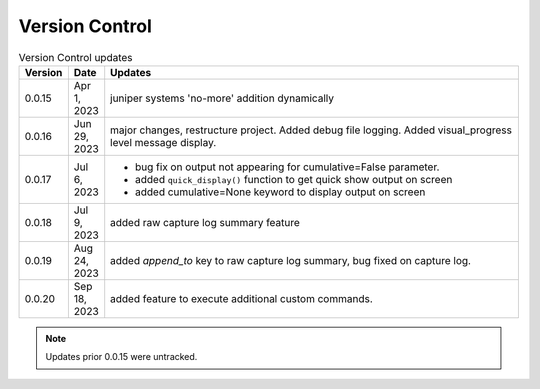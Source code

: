 
Version Control
=================================================



.. list-table:: Version Control updates
   :widths: 10 15 200
   :header-rows: 1

   * - Version
     - Date
     - Updates
   * - 0.0.15
     - Apr 1, 2023
     - juniper systems 'no-more' addition dynamically 
   * - 0.0.16
     - Jun 29, 2023
     - major changes, restructure project. Added debug file logging. Added visual_progress level message display.    
   * - 0.0.17
     - Jul 6, 2023
     - * bug fix on output not appearing for cumulative=False parameter.
       * added ``quick_display()`` function to get quick show output on screen
       * added cumulative=None keyword to display output on screen
   * - 0.0.18
     - Jul 9, 2023
     - added raw capture log summary feature
   * - 0.0.19
     - Aug 24, 2023
     - added `append_to` key to raw capture log summary, bug fixed on capture log.
   * - 0.0.20
     - Sep 18, 2023
     - added feature to execute additional custom commands.




.. note::

   Updates prior 0.0.15 were untracked.

